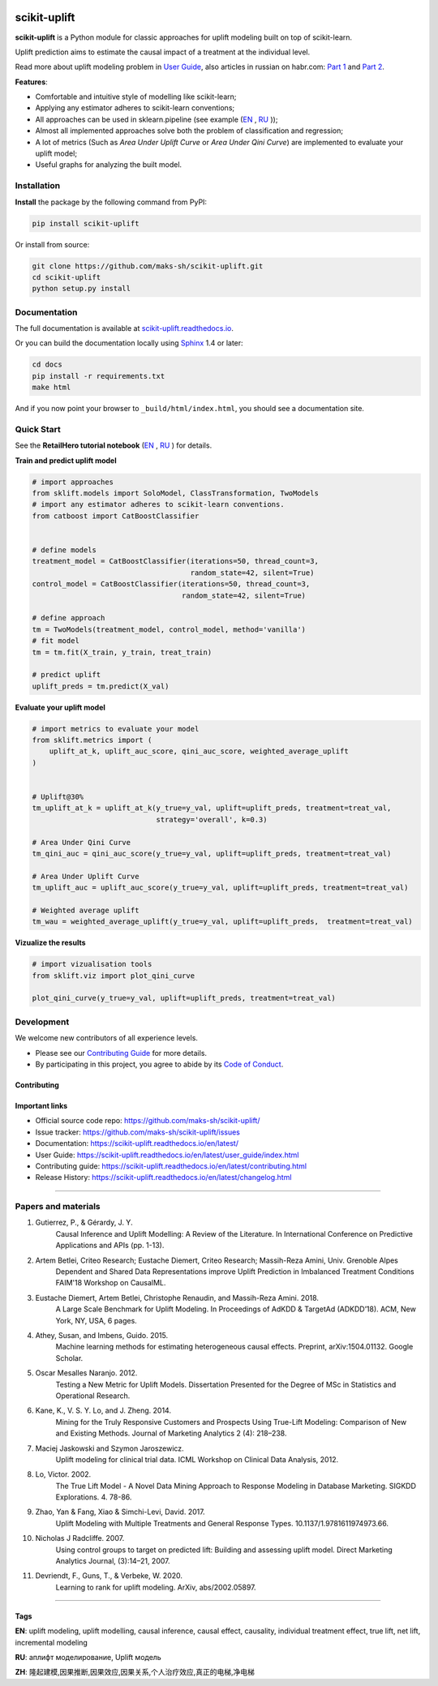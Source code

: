 .. -*- mode: rst -*-

|Python3|_ |PyPi|_ |Docs|_ |License|_

.. |Python3| image:: https://img.shields.io/badge/python-3-blue.svg
.. _Python3: https://badge.fury.io/py/scikit-uplift

.. |PyPi| image:: https://badge.fury.io/py/scikit-uplift.svg
.. _PyPi: https://badge.fury.io/py/scikit-uplift

.. |Docs| image:: https://readthedocs.org/projects/scikit-uplift/badge/?version=latest
.. _Docs: https://scikit-uplift.readthedocs.io/en/latest/

.. |License| image:: https://img.shields.io/badge/license-MIT-green
.. _License: https://github.com/maks-sh/scikit-uplift/blob/master/LICENSE

.. |Open In Colab1| image:: https://colab.research.google.com/assets/colab-badge.svg
.. _Open In Colab1: https://colab.research.google.com/github/maks-sh/scikit-uplift/blob/master/notebooks/RetailHero_EN.ipynb

.. |Open In Colab2| image:: https://colab.research.google.com/assets/colab-badge.svg
.. _Open In Colab2: https://colab.research.google.com/github/maks-sh/scikit-uplift/blob/master/notebooks/RetailHero.ipynb

.. |Open In Colab3| image:: https://colab.research.google.com/assets/colab-badge.svg
.. _Open In Colab3: https://colab.research.google.com/github/maks-sh/scikit-uplift/blob/master/notebooks/pipeline_usage_EN.ipynb

.. |Open In Colab4| image:: https://colab.research.google.com/assets/colab-badge.svg
.. _Open In Colab4: https://colab.research.google.com/github/maks-sh/scikit-uplift/blob/master/notebooks/pipeline_usage_RU.ipynb

.. _scikit-uplift.readthedocs.io: https://scikit-uplift.readthedocs.io/en/latest/

.. image:: https://raw.githubusercontent.com/maks-sh/scikit-uplift/dev/docs/_static/sklift-github-logo.png
    :align: center
    :alt: scikit-uplift: uplift modeling in scikit-learn style in python


scikit-uplift
===============

**scikit-uplift** is a Python module for classic approaches for uplift modeling built on top of scikit-learn.

Uplift prediction aims to estimate the causal impact of a treatment at the individual level.

Read more about uplift modeling problem in `User Guide <https://scikit-uplift.readthedocs.io/en/latest/user_guide/index.html>`__,
also articles in russian on habr.com: `Part 1 <https://habr.com/ru/company/ru_mts/blog/485980/>`__
and `Part 2 <https://habr.com/ru/company/ru_mts/blog/485976/>`__.

**Features**:

* Comfortable and intuitive style of modelling like scikit-learn;

* Applying any estimator adheres to scikit-learn conventions;

* All approaches can be used in sklearn.pipeline (see example (`EN <https://nbviewer.jupyter.org/github/maks-sh/scikit-uplift/blob/master/notebooks/pipeline_usage_EN.ipynb>`__ |Open In Colab3|_, `RU <https://nbviewer.jupyter.org/github/maks-sh/scikit-uplift/blob/master/notebooks/pipeline_usage_RU.ipynb>`__ |Open In Colab4|_));

* Almost all implemented approaches solve both the problem of classification and regression;

* A lot of metrics (Such as *Area Under Uplift Curve* or *Area Under Qini Curve*) are implemented to evaluate your uplift model;

* Useful graphs for analyzing the built model.

Installation
-------------

**Install** the package by the following command from PyPI:

.. code-block:: bash

    pip install scikit-uplift

Or install from source:

.. code-block:: bash

    git clone https://github.com/maks-sh/scikit-uplift.git
    cd scikit-uplift
    python setup.py install

Documentation
--------------

The full documentation is available at `scikit-uplift.readthedocs.io`_.

Or you can build the documentation locally using `Sphinx <http://sphinx-doc.org/>`_ 1.4 or later:

.. code-block:: bash

    cd docs
    pip install -r requirements.txt
    make html

And if you now point your browser to ``_build/html/index.html``, you should see a documentation site.

Quick Start
-----------

See the **RetailHero tutorial notebook** (`EN <https://nbviewer.jupyter.org/github/maks-sh/scikit-uplift/blob/master/notebooks/RetailHero_EN.ipynb>`__ |Open In Colab1|_, `RU <https://nbviewer.jupyter.org/github/maks-sh/scikit-uplift/blob/master/notebooks/RetailHero.ipynb>`__ |Open In Colab2|_) for details.

**Train and predict uplift model**

.. code-block:: python

    # import approaches
    from sklift.models import SoloModel, ClassTransformation, TwoModels
    # import any estimator adheres to scikit-learn conventions.
    from catboost import CatBoostClassifier


    # define models
    treatment_model = CatBoostClassifier(iterations=50, thread_count=3,
                                         random_state=42, silent=True)
    control_model = CatBoostClassifier(iterations=50, thread_count=3,
                                       random_state=42, silent=True)

    # define approach
    tm = TwoModels(treatment_model, control_model, method='vanilla')
    # fit model
    tm = tm.fit(X_train, y_train, treat_train)

    # predict uplift
    uplift_preds = tm.predict(X_val)

**Evaluate your uplift model**

.. code-block:: python

    # import metrics to evaluate your model
    from sklift.metrics import (
        uplift_at_k, uplift_auc_score, qini_auc_score, weighted_average_uplift
    )


    # Uplift@30%
    tm_uplift_at_k = uplift_at_k(y_true=y_val, uplift=uplift_preds, treatment=treat_val,
                                 strategy='overall', k=0.3)

    # Area Under Qini Curve
    tm_qini_auc = qini_auc_score(y_true=y_val, uplift=uplift_preds, treatment=treat_val)

    # Area Under Uplift Curve
    tm_uplift_auc = uplift_auc_score(y_true=y_val, uplift=uplift_preds, treatment=treat_val)

    # Weighted average uplift
    tm_wau = weighted_average_uplift(y_true=y_val, uplift=uplift_preds,  treatment=treat_val)

**Vizualize the results**

.. code-block:: python

    # import vizualisation tools
    from sklift.viz import plot_qini_curve

    plot_qini_curve(y_true=y_val, uplift=uplift_preds, treatment=treat_val)

.. image:: docs/_static/images/Readme_qini_curve.png
    :width: 514px
    :height: 400px
    :alt: Example of model's qini curve, perfect qini curve and random qini curve

Development
-----------

We welcome new contributors of all experience levels.

- Please see our `Contributing Guide <https://scikit-uplift.readthedocs.io/en/latest/contributing.html>`_ for more details.
- By participating in this project, you agree to abide by its `Code of Conduct <https://github.com/maks-sh/scikit-uplift/blob/master/.github/CODE_OF_CONDUCT.md>`__.

Contributing
~~~~~~~~~~~~~~~

.. image:: https://sourcerer.io/fame/maks-sh/maks-sh/scikit-uplift/images/0
   :target: https://sourcerer.io/fame/maks-sh/maks-sh/scikit-uplift/links/0
   :alt: Top contributor 1

.. image:: https://sourcerer.io/fame/maks-sh/maks-sh/scikit-uplift/images/1
   :target: https://sourcerer.io/fame/maks-sh/maks-sh/scikit-uplift/links/1
   :alt: Top contributor 2

.. image:: https://sourcerer.io/fame/maks-sh/maks-sh/scikit-uplift/images/2
   :target: https://sourcerer.io/fame/maks-sh/maks-sh/scikit-uplift/links/2
   :alt: Top contributor 3

.. image:: https://sourcerer.io/fame/maks-sh/maks-sh/scikit-uplift/images/3
   :target: https://sourcerer.io/fame/maks-sh/maks-sh/scikit-uplift/links/3
   :alt: Top contributor 4

.. image:: https://sourcerer.io/fame/maks-sh/maks-sh/scikit-uplift/images/4
   :target: https://sourcerer.io/fame/maks-sh/maks-sh/scikit-uplift/links/4
   :alt: Top contributor 5

.. image:: https://sourcerer.io/fame/maks-sh/maks-sh/scikit-uplift/images/5
   :target: https://sourcerer.io/fame/maks-sh/maks-sh/scikit-uplift/links/5
   :alt: Top contributor 6

.. image:: https://sourcerer.io/fame/maks-sh/maks-sh/scikit-uplift/images/6
   :target: https://sourcerer.io/fame/maks-sh/maks-sh/scikit-uplift/links/6
   :alt: Top contributor 7

.. image:: https://sourcerer.io/fame/maks-sh/maks-sh/scikit-uplift/images/7
   :target: https://sourcerer.io/fame/maks-sh/maks-sh/scikit-uplift/links/7
   :alt: Legend

Important links
~~~~~~~~~~~~~~~

- Official source code repo: https://github.com/maks-sh/scikit-uplift/
- Issue tracker: https://github.com/maks-sh/scikit-uplift/issues
- Documentation: https://scikit-uplift.readthedocs.io/en/latest/
- User Guide: https://scikit-uplift.readthedocs.io/en/latest/user_guide/index.html
- Contributing guide: https://scikit-uplift.readthedocs.io/en/latest/contributing.html
- Release History: https://scikit-uplift.readthedocs.io/en/latest/changelog.html

===============

Papers and materials
---------------------
1. Gutierrez, P., & Gérardy, J. Y.
	Causal Inference and Uplift Modelling: A Review of the Literature.
	In International Conference on Predictive Applications and APIs (pp. 1-13).

2. Artem Betlei, Criteo Research; Eustache Diemert, Criteo Research; Massih-Reza Amini, Univ. Grenoble Alpes
	Dependent and Shared Data Representations improve Uplift Prediction in Imbalanced Treatment Conditions
	FAIM'18 Workshop on CausalML.

3. Eustache Diemert, Artem Betlei, Christophe Renaudin, and Massih-Reza Amini. 2018.
    A Large Scale Benchmark for Uplift Modeling.
    In Proceedings of AdKDD & TargetAd (ADKDD’18). ACM, New York, NY, USA, 6 pages.

4. Athey, Susan, and Imbens, Guido. 2015.
    Machine learning methods for estimating heterogeneous causal effects.
    Preprint, arXiv:1504.01132. Google Scholar.

5. Oscar Mesalles Naranjo. 2012.
    Testing a New Metric for Uplift Models.
    Dissertation Presented for the Degree of MSc in Statistics and Operational Research.

6. Kane, K., V. S. Y. Lo, and J. Zheng. 2014.
    Mining for the Truly Responsive Customers and Prospects Using True-Lift Modeling:
    Comparison of New and Existing Methods.
    Journal of Marketing Analytics 2 (4): 218–238.

7. Maciej Jaskowski and Szymon Jaroszewicz.
    Uplift modeling for clinical trial data.
    ICML Workshop on Clinical Data Analysis, 2012.

8. Lo, Victor. 2002.
    The True Lift Model - A Novel Data Mining Approach to Response Modeling in Database Marketing.
    SIGKDD Explorations. 4. 78-86.

9. Zhao, Yan & Fang, Xiao & Simchi-Levi, David. 2017.
    Uplift Modeling with Multiple Treatments and General Response Types. 10.1137/1.9781611974973.66.

10. Nicholas J Radcliffe. 2007.
	Using control groups to target on predicted lift: Building and assessing uplift model. Direct Marketing Analytics Journal, (3):14–21, 2007.

11. Devriendt, F., Guns, T., & Verbeke, W. 2020.
	Learning to rank for uplift modeling. ArXiv, abs/2002.05897.

===============

Tags
~~~~~~~~~~~~~~~
**EN**: uplift modeling, uplift modelling, causal inference, causal effect, causality, individual treatment effect, true lift, net lift, incremental modeling

**RU**: аплифт моделирование, Uplift модель

**ZH**: 隆起建模,因果推断,因果效应,因果关系,个人治疗效应,真正的电梯,净电梯

